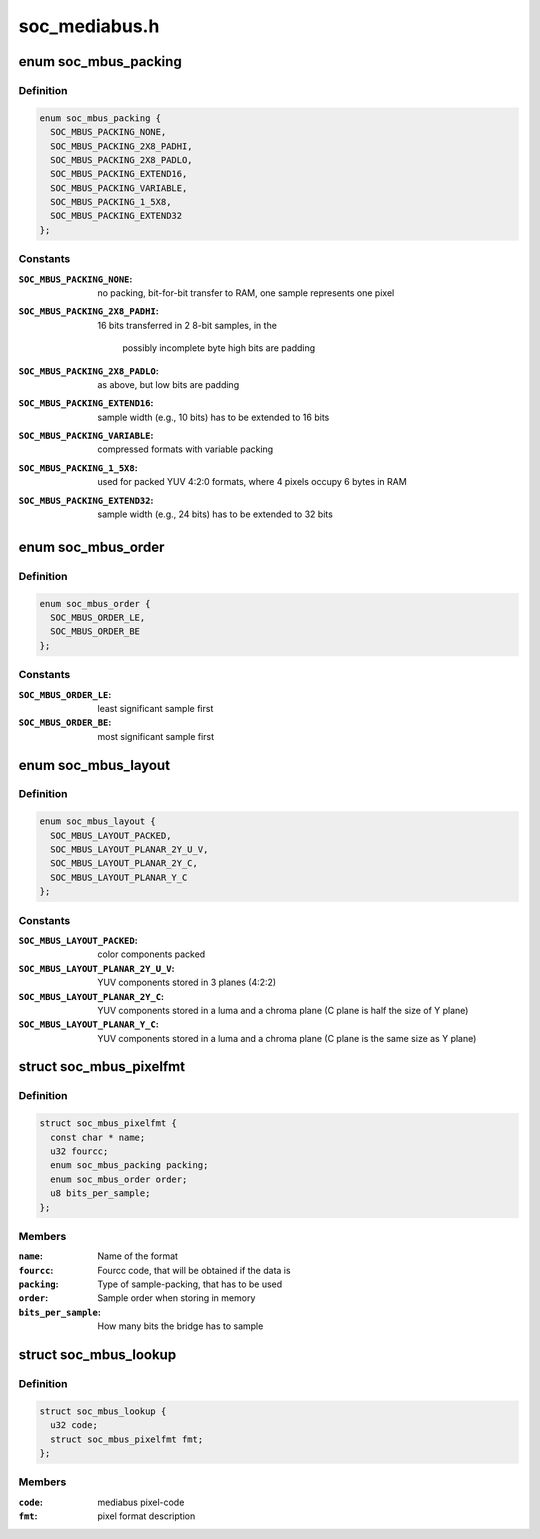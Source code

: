 .. -*- coding: utf-8; mode: rst -*-

==============
soc_mediabus.h
==============


.. _`soc_mbus_packing`:

enum soc_mbus_packing
=====================

.. c:type:: soc_mbus_packing

    data packing types on the media-bus


.. _`soc_mbus_packing.definition`:

Definition
----------

.. code-block:: c

    enum soc_mbus_packing {
      SOC_MBUS_PACKING_NONE,
      SOC_MBUS_PACKING_2X8_PADHI,
      SOC_MBUS_PACKING_2X8_PADLO,
      SOC_MBUS_PACKING_EXTEND16,
      SOC_MBUS_PACKING_VARIABLE,
      SOC_MBUS_PACKING_1_5X8,
      SOC_MBUS_PACKING_EXTEND32
    };


.. _`soc_mbus_packing.constants`:

Constants
---------

:``SOC_MBUS_PACKING_NONE``:
    no packing, bit-for-bit transfer to RAM, one
    sample represents one pixel

:``SOC_MBUS_PACKING_2X8_PADHI``:
    16 bits transferred in 2 8-bit samples, in the

                                    possibly incomplete byte high bits are padding

:``SOC_MBUS_PACKING_2X8_PADLO``:
    as above, but low bits are padding

:``SOC_MBUS_PACKING_EXTEND16``:
    sample width (e.g., 10 bits) has to be extended
    to 16 bits

:``SOC_MBUS_PACKING_VARIABLE``:
    compressed formats with variable packing

:``SOC_MBUS_PACKING_1_5X8``:
    used for packed YUV 4:2:0 formats, where 4
    pixels occupy 6 bytes in RAM

:``SOC_MBUS_PACKING_EXTEND32``:
    sample width (e.g., 24 bits) has to be extended
    to 32 bits


.. _`soc_mbus_order`:

enum soc_mbus_order
===================

.. c:type:: soc_mbus_order

    sample order on the media bus


.. _`soc_mbus_order.definition`:

Definition
----------

.. code-block:: c

    enum soc_mbus_order {
      SOC_MBUS_ORDER_LE,
      SOC_MBUS_ORDER_BE
    };


.. _`soc_mbus_order.constants`:

Constants
---------

:``SOC_MBUS_ORDER_LE``:
    least significant sample first

:``SOC_MBUS_ORDER_BE``:
    most significant sample first


.. _`soc_mbus_layout`:

enum soc_mbus_layout
====================

.. c:type:: soc_mbus_layout

    planes layout in memory


.. _`soc_mbus_layout.definition`:

Definition
----------

.. code-block:: c

    enum soc_mbus_layout {
      SOC_MBUS_LAYOUT_PACKED,
      SOC_MBUS_LAYOUT_PLANAR_2Y_U_V,
      SOC_MBUS_LAYOUT_PLANAR_2Y_C,
      SOC_MBUS_LAYOUT_PLANAR_Y_C
    };


.. _`soc_mbus_layout.constants`:

Constants
---------

:``SOC_MBUS_LAYOUT_PACKED``:
    color components packed

:``SOC_MBUS_LAYOUT_PLANAR_2Y_U_V``:
    YUV components stored in 3 planes (4:2:2)

:``SOC_MBUS_LAYOUT_PLANAR_2Y_C``:
    YUV components stored in a luma and a
    chroma plane (C plane is half the size
    of Y plane)

:``SOC_MBUS_LAYOUT_PLANAR_Y_C``:
    YUV components stored in a luma and a
    chroma plane (C plane is the same size
    as Y plane)


.. _`soc_mbus_pixelfmt`:

struct soc_mbus_pixelfmt
========================

.. c:type:: soc_mbus_pixelfmt

    Data format on the media bus


.. _`soc_mbus_pixelfmt.definition`:

Definition
----------

.. code-block:: c

  struct soc_mbus_pixelfmt {
    const char * name;
    u32 fourcc;
    enum soc_mbus_packing packing;
    enum soc_mbus_order order;
    u8 bits_per_sample;
  };


.. _`soc_mbus_pixelfmt.members`:

Members
-------

:``name``:
    Name of the format

:``fourcc``:
    Fourcc code, that will be obtained if the data is

:``packing``:
    Type of sample-packing, that has to be used

:``order``:
    Sample order when storing in memory

:``bits_per_sample``:
    How many bits the bridge has to sample




.. _`soc_mbus_lookup`:

struct soc_mbus_lookup
======================

.. c:type:: soc_mbus_lookup

    Lookup FOURCC IDs by mediabus codes for pass-through


.. _`soc_mbus_lookup.definition`:

Definition
----------

.. code-block:: c

  struct soc_mbus_lookup {
    u32 code;
    struct soc_mbus_pixelfmt fmt;
  };


.. _`soc_mbus_lookup.members`:

Members
-------

:``code``:
    mediabus pixel-code

:``fmt``:
    pixel format description


